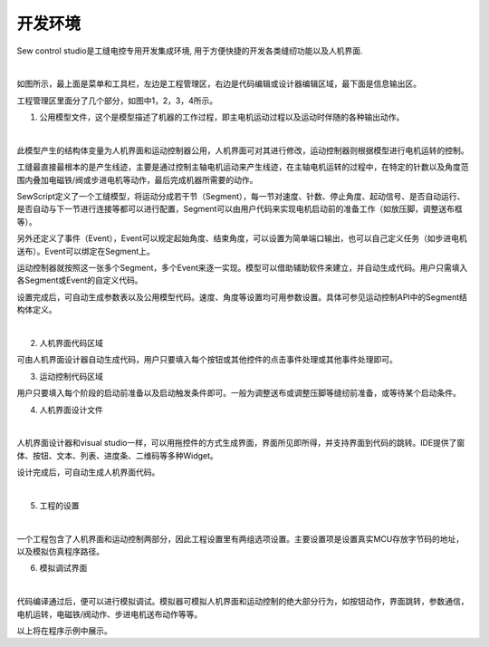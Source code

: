 开发环境
=========

Sew control studio是工缝电控专用开发集成环境, 用于方便快捷的开发各类缝纫功能以及人机界面.

.. image::  /.//image//ide.png
   :align: center
   :width: 800px
   :alt: ide

|  

如图所示，最上面是菜单和工具栏，左边是工程管理区，右边是代码编辑或设计器编辑区域，最下面是信息输出区。

工程管理区里面分了几个部分，如图中1，2，3，4所示。

1. 公用模型文件，这个是模型描述了机器的工作过程，即主电机运动过程以及运动时伴随的各种输出动作。

.. image::  /.//image//motion-design.png
   :align: center
   :width: 800px
   :alt: motion-design

|  

此模型产生的结构体变量为人机界面和运动控制器公用，人机界面可对其进行修改，运动控制器则根据模型进行电机运转的控制。

工缝最直接最根本的是产生线迹，主要是通过控制主轴电机运动来产生线迹，在主轴电机运转的过程中，在特定的针数以及角度范围内叠加电磁铁/阀或步进电机等动作，最后完成机器所需要的动作。

SewScript定义了一个工缝模型，将运动分成若干节（Segment），每一节对速度、针数、停止角度、起动信号、是否自动运行、是否自动与下一节进行连接等都可以进行配置，Segment可以由用户代码来实现电机启动前的准备工作（如放压脚，调整送布框等）。

另外还定义了事件（Event），Event可以规定起始角度、结束角度，可以设置为简单端口输出，也可以自己定义任务（如步进电机送布）。Event可以绑定在Segment上。

运动控制器就按照这一张多个Segment，多个Event来逐一实现。模型可以借助辅助软件来建立，并自动生成代码。用户只需填入各Segment或Event的自定义代码。

设置完成后，可自动生成参数表以及公用模型代码。速度、角度等设置均可用参数设置。具体可参见运动控制API中的Segment结构体定义。

.. image::  /.//image//motion-code.png
   :align: center
   :width: 400px
   :alt: motion-code

|  

2. 人机界面代码区域

可由人机界面设计器自动生成代码，用户只要填入每个按钮或其他控件的点击事件处理或其他事件处理即可。

3. 运动控制代码区域

用户只要填入每个阶段的启动前准备以及启动触发条件即可。一般为调整送布或调整压脚等缝纫前准备，或等待某个启动条件。

4. 人机界面设计文件

.. image::  /.//image//gui-design.png
   :align: center
   :width: 800px
   :alt: gui-design

|

人机界面设计器和visual studio一样，可以用拖控件的方式生成界面，界面所见即所得，并支持界面到代码的跳转。IDE提供了窗体、按钮、文本、列表、进度条、二维码等多种Widget。

设计完成后，可自动生成人机界面代码。

.. image::  /.//image//gui-code.png
   :align: center
   :width: 400px
   :alt: gui-code

|

5. 工程的设置

.. image::  /.//image//project-option.png
   :align: center
   :width: 400px
   :alt: project-option

|

一个工程包含了人机界面和运动控制两部分，因此工程设置里有两组选项设置。主要设置项是设置真实MCU存放字节码的地址，以及模拟仿真程序路径。

6. 模拟调试界面

.. image::  /.//image//simulate.png
   :align: center
   :width: 800px
   :alt: simulate

|

代码编译通过后，便可以进行模拟调试。模拟器可模拟人机界面和运动控制的绝大部分行为，如按钮动作，界面跳转，参数通信，电机运转，电磁铁/阀动作、步进电机送布动作等等。

以上将在程序示例中展示。
